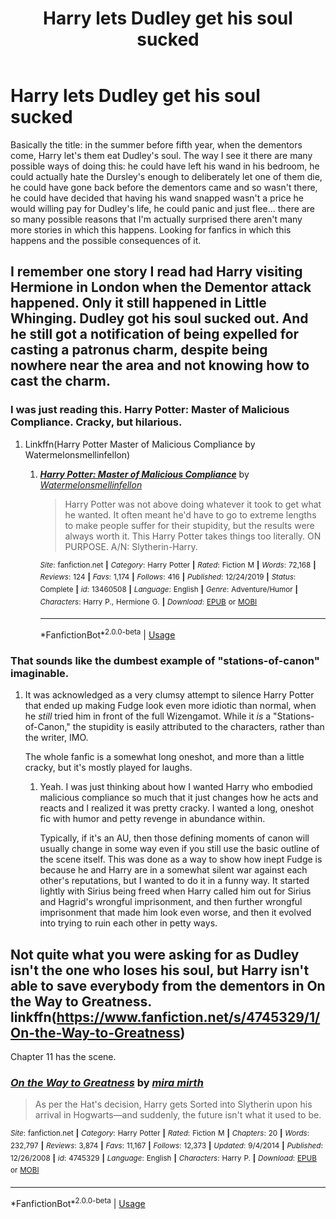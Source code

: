 #+TITLE: Harry lets Dudley get his soul sucked

* Harry lets Dudley get his soul sucked
:PROPERTIES:
:Author: JOKERRule
:Score: 18
:DateUnix: 1590896895.0
:DateShort: 2020-May-31
:FlairText: Request
:END:
Basically the title: in the summer before fifth year, when the dementors come, Harry let's them eat Dudley's soul. The way I see it there are many possible ways of doing this: he could have left his wand in his bedroom, he could actually hate the Dursley's enough to deliberately let one of them die, he could have gone back before the dementors came and so wasn't there, he could have decided that having his wand snapped wasn't a price he would willing pay for Dudley's life, he could panic and just flee... there are so many possible reasons that I'm actually surprised there aren't many more stories in which this happens. Looking for fanfics in which this happens and the possible consequences of it.


** I remember one story I read had Harry visiting Hermione in London when the Dementor attack happened. Only it still happened in Little Whinging. Dudley got his soul sucked out. And he still got a notification of being expelled for casting a patronus charm, despite being nowhere near the area and not knowing how to cast the charm.
:PROPERTIES:
:Author: Vercalos
:Score: 22
:DateUnix: 1590902279.0
:DateShort: 2020-May-31
:END:

*** I was just reading this. Harry Potter: Master of Malicious Compliance. Cracky, but hilarious.
:PROPERTIES:
:Author: KevMan18
:Score: 15
:DateUnix: 1590903190.0
:DateShort: 2020-May-31
:END:

**** Linkffn(Harry Potter Master of Malicious Compliance by Watermelonsmellinfellon)
:PROPERTIES:
:Author: Faeriniel
:Score: 8
:DateUnix: 1590907554.0
:DateShort: 2020-May-31
:END:

***** [[https://www.fanfiction.net/s/13460508/1/][*/Harry Potter: Master of Malicious Compliance/*]] by [[https://www.fanfiction.net/u/3996465/Watermelonsmellinfellon][/Watermelonsmellinfellon/]]

#+begin_quote
  Harry Potter was not above doing whatever it took to get what he wanted. It often meant he'd have to go to extreme lengths to make people suffer for their stupidity, but the results were always worth it. This Harry Potter takes things too literally. ON PURPOSE. A/N: Slytherin-Harry.
#+end_quote

^{/Site/:} ^{fanfiction.net} ^{*|*} ^{/Category/:} ^{Harry} ^{Potter} ^{*|*} ^{/Rated/:} ^{Fiction} ^{M} ^{*|*} ^{/Words/:} ^{72,168} ^{*|*} ^{/Reviews/:} ^{124} ^{*|*} ^{/Favs/:} ^{1,174} ^{*|*} ^{/Follows/:} ^{416} ^{*|*} ^{/Published/:} ^{12/24/2019} ^{*|*} ^{/Status/:} ^{Complete} ^{*|*} ^{/id/:} ^{13460508} ^{*|*} ^{/Language/:} ^{English} ^{*|*} ^{/Genre/:} ^{Adventure/Humor} ^{*|*} ^{/Characters/:} ^{Harry} ^{P.,} ^{Hermione} ^{G.} ^{*|*} ^{/Download/:} ^{[[http://www.ff2ebook.com/old/ffn-bot/index.php?id=13460508&source=ff&filetype=epub][EPUB]]} ^{or} ^{[[http://www.ff2ebook.com/old/ffn-bot/index.php?id=13460508&source=ff&filetype=mobi][MOBI]]}

--------------

*FanfictionBot*^{2.0.0-beta} | [[https://github.com/tusing/reddit-ffn-bot/wiki/Usage][Usage]]
:PROPERTIES:
:Author: FanfictionBot
:Score: 5
:DateUnix: 1590907567.0
:DateShort: 2020-May-31
:END:


*** That sounds like the dumbest example of "stations-of-canon" imaginable.
:PROPERTIES:
:Author: Uncommonality
:Score: 6
:DateUnix: 1590916395.0
:DateShort: 2020-May-31
:END:

**** It was acknowledged as a very clumsy attempt to silence Harry Potter that ended up making Fudge look even more idiotic than normal, when he /still/ tried him in front of the full Wizengamot. While it /is/ a "Stations-of-Canon," the stupidity is easily attributed to the characters, rather than the writer, IMO.

The whole fanfic is a somewhat long oneshot, and more than a little cracky, but it's mostly played for laughs.
:PROPERTIES:
:Author: Vercalos
:Score: 8
:DateUnix: 1590918049.0
:DateShort: 2020-May-31
:END:

***** Yeah. I was just thinking about how I wanted Harry who embodied malicious compliance so much that it just changes how he acts and reacts and I realized it was pretty cracky. I wanted a long, oneshot fic with humor and petty revenge in abundance within.

Typically, if it's an AU, then those defining moments of canon will usually change in some way even if you still use the basic outline of the scene itself. This was done as a way to show how inept Fudge is because he and Harry are in a somewhat silent war against each other's reputations, but I wanted to do it in a funny way. It started lightly with Sirius being freed when Harry called him out for Sirius and Hagrid's wrongful imprisonment, and then further wrongful imprisonment that made him look even worse, and then it evolved into trying to ruin each other in petty ways.
:PROPERTIES:
:Author: Watermelonfellon
:Score: 1
:DateUnix: 1591118980.0
:DateShort: 2020-Jun-02
:END:


** Not quite what you were asking for as Dudley isn't the one who loses his soul, but Harry isn't able to save everybody from the dementors in On the Way to Greatness. linkffn([[https://www.fanfiction.net/s/4745329/1/On-the-Way-to-Greatness]])

Chapter 11 has the scene.
:PROPERTIES:
:Author: Efficient_Assistant
:Score: 3
:DateUnix: 1590909732.0
:DateShort: 2020-May-31
:END:

*** [[https://www.fanfiction.net/s/4745329/1/][*/On the Way to Greatness/*]] by [[https://www.fanfiction.net/u/1541187/mira-mirth][/mira mirth/]]

#+begin_quote
  As per the Hat's decision, Harry gets Sorted into Slytherin upon his arrival in Hogwarts---and suddenly, the future isn't what it used to be.
#+end_quote

^{/Site/:} ^{fanfiction.net} ^{*|*} ^{/Category/:} ^{Harry} ^{Potter} ^{*|*} ^{/Rated/:} ^{Fiction} ^{M} ^{*|*} ^{/Chapters/:} ^{20} ^{*|*} ^{/Words/:} ^{232,797} ^{*|*} ^{/Reviews/:} ^{3,874} ^{*|*} ^{/Favs/:} ^{11,167} ^{*|*} ^{/Follows/:} ^{12,373} ^{*|*} ^{/Updated/:} ^{9/4/2014} ^{*|*} ^{/Published/:} ^{12/26/2008} ^{*|*} ^{/id/:} ^{4745329} ^{*|*} ^{/Language/:} ^{English} ^{*|*} ^{/Characters/:} ^{Harry} ^{P.} ^{*|*} ^{/Download/:} ^{[[http://www.ff2ebook.com/old/ffn-bot/index.php?id=4745329&source=ff&filetype=epub][EPUB]]} ^{or} ^{[[http://www.ff2ebook.com/old/ffn-bot/index.php?id=4745329&source=ff&filetype=mobi][MOBI]]}

--------------

*FanfictionBot*^{2.0.0-beta} | [[https://github.com/tusing/reddit-ffn-bot/wiki/Usage][Usage]]
:PROPERTIES:
:Author: FanfictionBot
:Score: 3
:DateUnix: 1590909749.0
:DateShort: 2020-May-31
:END:
